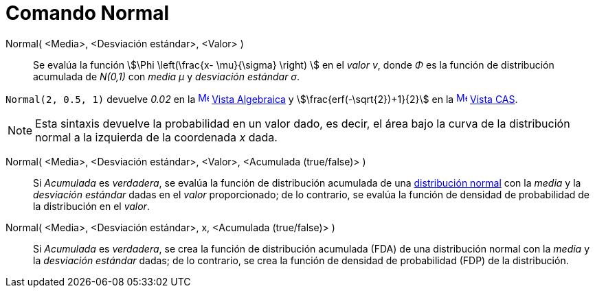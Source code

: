= Comando Normal
:page-en: commands/Normal
ifdef::env-github[:imagesdir: /es/modules/ROOT/assets/images]

Normal( <Media>, <Desviación estándar>, <Valor> )::
  Se evalúa la función stem:[\Phi \left(\frac{x- \mu}{\sigma} \right) ] en el _valor v_,
  donde _Φ_ es la función de distribución acumulada de _N(0,1)_ con _media μ_ y _desviación estándar σ_.

[EXAMPLE]
====

`++Normal(2, 0.5, 1)++` devuelve _0.02_ en la xref:/Vista_Algebraica.adoc[image:16px-Menu_view_algebra.svg.png[Menu view
algebra.svg,width=16,height=16]] xref:/Vista_Algebraica.adoc[Vista Algebraica] y stem:[\frac{erf(-\sqrt{2})+1}{2}] en
la xref:/Vista_CAS.adoc[image:16px-Menu_view_cas.svg.png[Menu view cas.svg,width=16,height=16]]
xref:/Vista_CAS.adoc[Vista CAS].

====

[NOTE]
====

Esta sintaxis devuelve la probabilidad en un valor dado, es decir, el área bajo la curva de la distribución normal a la izquierda de la coordenada _x_ dada.

====

Normal( <Media>, <Desviación estándar>, <Valor>, <Acumulada (true/false)> )::
  Si _Acumulada_ es _verdadera_, se evalúa la función de distribución acumulada de una https://es.wikipedia.org/wiki/Distribuci%C3%B3n_normal[distribución normal] con la _media_
  y la _desviación estándar_ dadas en el _valor_ proporcionado; de lo contrario, se evalúa la función de densidad de probabilidad de la distribución en el _valor_.

Normal( <Media>, <Desviación estándar>, x, <Acumulada (true/false)> )::
  Si _Acumulada_ es _verdadera_, se crea la función de distribución acumulada (FDA) de una distribución normal con la _media_
  y la _desviación estándar_ dadas; de lo contrario, se crea la función de densidad de probabilidad (FDP) de la distribución.
